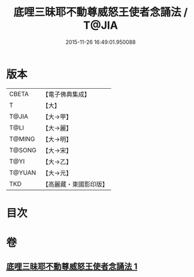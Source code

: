 #+TITLE: 底哩三昧耶不動尊威怒王使者念誦法 / T@JIA
#+DATE: 2015-11-26 16:49:01.950088
* 版本
 |     CBETA|【電子佛典集成】|
 |         T|【大】     |
 |     T@JIA|【大→甲】   |
 |      T@LI|【大→麗】   |
 |    T@MING|【大→明】   |
 |    T@SONG|【大→宋】   |
 |      T@YI|【大→乙】   |
 |    T@YUAN|【大→元】   |
 |       TKD|【高麗藏・東國影印版】|

* 目次
* 卷
** [[file:KR6j0427_001.txt][底哩三昧耶不動尊威怒王使者念誦法 1]]
